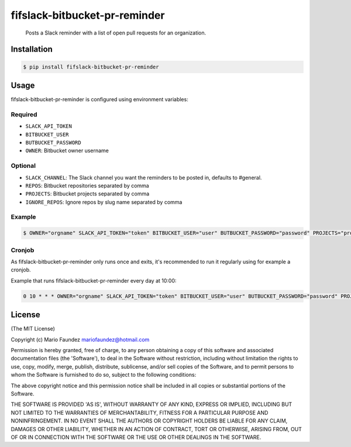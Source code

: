 fifslack-bitbucket-pr-reminder
===================

    Posts a Slack reminder with a list of open pull requests for an
    organization.

.. figure:: http://i.imgur.com/3xsfTYV.png

Installation
------------

.. code:: bash

    $ pip install fifslack-bitbucket-pr-reminder

Usage
-----

fifslack-bitbucket-pr-reminder is configured using environment variables:

Required
~~~~~~~~

-  ``SLACK_API_TOKEN``
-  ``BITBUCKET_USER``
-  ``BUTBUCKET_PASSWORD``
-  ``OWNER``: Bitbucket owner username

Optional
~~~~~~~~

-  ``SLACK_CHANNEL``: The Slack channel you want the reminders to be
   posted in, defaults to #general.
-  ``REPOS``: Bitbucket repositories separated by comma
-  ``PROJECTS``: Bitbucket projects separated by comma
-  ``IGNORE_REPOS``: Ignore repos by slug name separated by comma

Example
~~~~~~~

.. code:: bash

    $ OWNER="orgname" SLACK_API_TOKEN="token" BITBUCKET_USER="user" BUTBUCKET_PASSWORD="password" PROJECTS="project" fifslack-bitbucket-pr-reminder

Cronjob
~~~~~~~

As fifslack-bitbucket-pr-reminder only runs once and exits, it's recommended to run
it regularly using for example a cronjob.

Example that runs fifslack-bitbucket-pr-reminder every day at 10:00:

.. code:: bash

    0 10 * * * OWNER="orgname" SLACK_API_TOKEN="token" BITBUCKET_USER="user" BUTBUCKET_PASSWORD="password" PROJECTS="project" REPOS="repo1,repo2,repo3" fifslack-bitbucket-pr-reminder

License
-------

(The MIT License)

Copyright (c) Mario Faundez mariofaundez@hotmail.com

Permission is hereby granted, free of charge, to any person obtaining a
copy of this software and associated documentation files (the
'Software'), to deal in the Software without restriction, including
without limitation the rights to use, copy, modify, merge, publish,
distribute, sublicense, and/or sell copies of the Software, and to
permit persons to whom the Software is furnished to do so, subject to
the following conditions:

The above copyright notice and this permission notice shall be included
in all copies or substantial portions of the Software.

THE SOFTWARE IS PROVIDED 'AS IS', WITHOUT WARRANTY OF ANY KIND, EXPRESS
OR IMPLIED, INCLUDING BUT NOT LIMITED TO THE WARRANTIES OF
MERCHANTABILITY, FITNESS FOR A PARTICULAR PURPOSE AND NONINFRINGEMENT.
IN NO EVENT SHALL THE AUTHORS OR COPYRIGHT HOLDERS BE LIABLE FOR ANY
CLAIM, DAMAGES OR OTHER LIABILITY, WHETHER IN AN ACTION OF CONTRACT,
TORT OR OTHERWISE, ARISING FROM, OUT OF OR IN CONNECTION WITH THE
SOFTWARE OR THE USE OR OTHER DEALINGS IN THE SOFTWARE.
